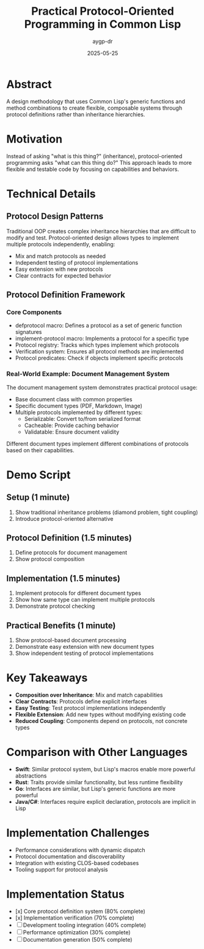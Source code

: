 #+TITLE: Practical Protocol-Oriented Programming in Common Lisp
#+AUTHOR: aygp-dr
#+DATE: 2025-05-25
#+PROPERTY: header-args :mkdirp yes

* Abstract
A design methodology that uses Common Lisp's generic functions and method combinations to create flexible, composable systems through protocol definitions rather than inheritance hierarchies.

* Motivation
Instead of asking "what is this thing?" (inheritance), protocol-oriented programming asks "what can this thing do?" This approach leads to more flexible and testable code by focusing on capabilities and behaviors.

* Technical Details
** Protocol Design Patterns
Traditional OOP creates complex inheritance hierarchies that are difficult to modify and test. Protocol-oriented design allows types to implement multiple protocols independently, enabling:
- Mix and match protocols as needed
- Independent testing of protocol implementations
- Easy extension with new protocols
- Clear contracts for expected behavior

** Protocol Definition Framework
*** Core Components
- defprotocol macro: Defines a protocol as a set of generic function signatures
- implement-protocol macro: Implements a protocol for a specific type
- Protocol registry: Tracks which types implement which protocols
- Verification system: Ensures all protocol methods are implemented
- Protocol predicates: Check if objects implement specific protocols

*** Real-World Example: Document Management System
The document management system demonstrates practical protocol usage:
- Base document class with common properties
- Specific document types (PDF, Markdown, Image)
- Multiple protocols implemented by different types:
  - Serializable: Convert to/from serialized format
  - Cacheable: Provide caching behavior
  - Validatable: Ensure document validity

Different document types implement different combinations of protocols based on their capabilities.

* Demo Script
** Setup (1 minute)
1. Show traditional inheritance problems (diamond problem, tight coupling)
2. Introduce protocol-oriented alternative

** Protocol Definition (1.5 minutes)
1. Define protocols for document management
2. Show protocol composition

** Implementation (1.5 minutes)
1. Implement protocols for different document types
2. Show how same type can implement multiple protocols
3. Demonstrate protocol checking

** Practical Benefits (1 minute)
1. Show protocol-based document processing
2. Demonstrate easy extension with new document types
3. Show independent testing of protocol implementations

* Key Takeaways
- **Composition over Inheritance**: Mix and match capabilities
- **Clear Contracts**: Protocols define explicit interfaces
- **Easy Testing**: Test protocol implementations independently
- **Flexible Extension**: Add new types without modifying existing code
- **Reduced Coupling**: Components depend on protocols, not concrete types

* Comparison with Other Languages
- **Swift**: Similar protocol system, but Lisp's macros enable more powerful abstractions
- **Rust**: Traits provide similar functionality, but less runtime flexibility
- **Go**: Interfaces are similar, but Lisp's generic functions are more powerful
- **Java/C#**: Interfaces require explicit declaration, protocols are implicit in Lisp

* Implementation Challenges
- Performance considerations with dynamic dispatch
- Protocol documentation and discoverability
- Integration with existing CLOS-based codebases
- Tooling support for protocol analysis

* Implementation Status
- [x] Core protocol definition system (80% complete)
- [x] Implementation verification (70% complete)
- [ ] Development tooling integration (40% complete)
- [ ] Performance optimization (30% complete)
- [ ] Documentation generation (50% complete)
